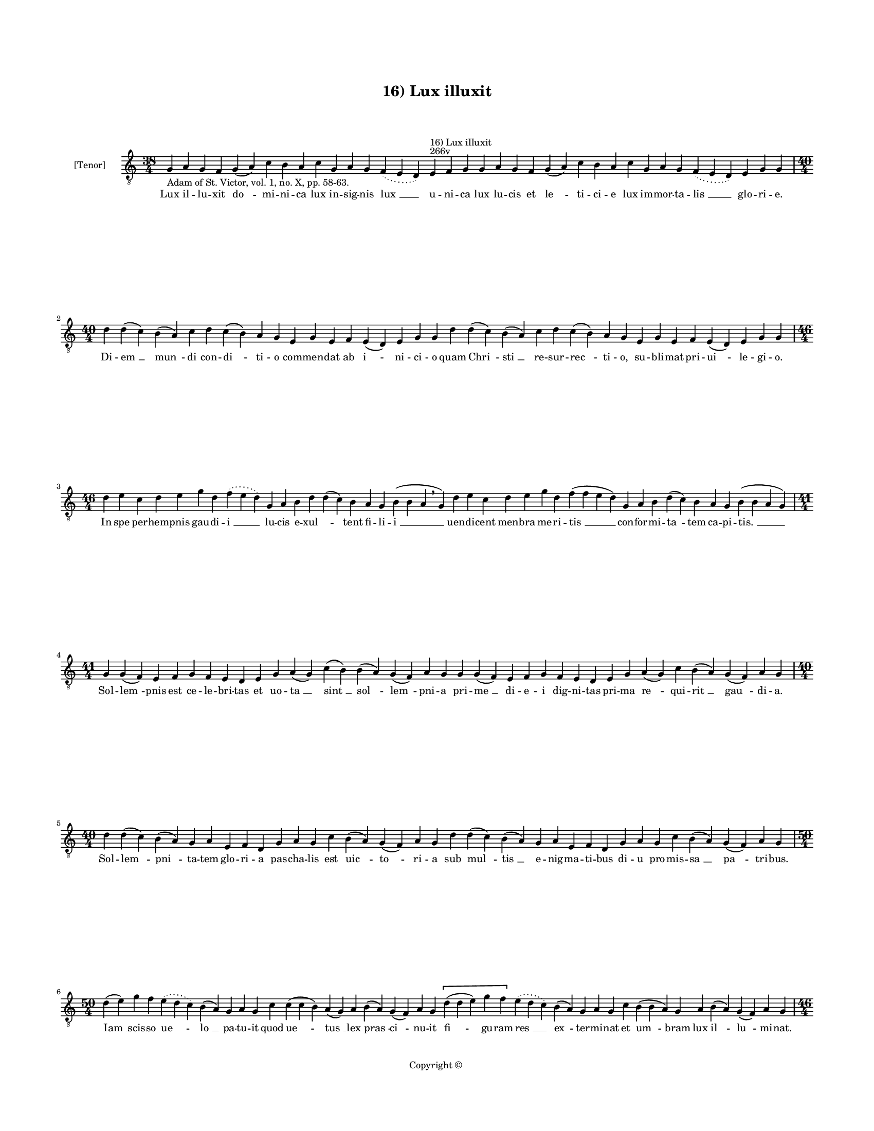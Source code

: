 
\version "2.14.2"
% automatically converted from 16_Lux_illuxit.xml

\header {
    encodingsoftware = "Sibelius 6.2"
    tagline = "Sibelius 6.2"
    encodingdate = "2015-04-22"
    copyright = "Copyright © "
    title = "16) Lux illuxit"
    }

#(set-global-staff-size 11.9501574803)
\paper {
    paper-width = 21.59\cm
    paper-height = 27.94\cm
    top-margin = 2.0\cm
    bottom-margin = 1.5\cm
    left-margin = 1.5\cm
    right-margin = 1.5\cm
    between-system-space = 2.1\cm
    page-top-space = 1.28\cm
    }
\layout {
    \context { \Score
        autoBeaming = ##f
        }
    }
PartPOneVoiceOne =  \relative g {
    \clef "treble_8" \key c \major \time 38/4 \pageBreak | % 1
    g4 -"Adam of St. Victor, vol. 1, no. X, pp. 58-63." a4 g4 f4 g4 ( a4
    ) c4 b4 a4 c4 g4 a4 g4 \slurDotted f4 ( \slurSolid e4 d4 ) e4
    ^"266v" ^"16) Lux illuxit" f4 g4 g4 a4 g4 f4 g4 ( a4 ) c4 b4 a4 c4 g4
    a4 g4 \slurDotted f4 ( \slurSolid e4 d4 ) e4 g4 g4 \break | % 2
    \time 40/4  d'4 d4 ( c4 ) b4 ( a4 ) c4 d4 c4 ( b4 ) a4 g4 e4 g4 e4 f4
    e4 ( d4 ) e4 g4 g4 d'4 d4 ( c4 ) b4 ( a4 ) c4 d4 c4 ( b4 ) a4 g4 e4
    g4 e4 f4 e4 ( d4 ) e4 g4 g4 \break | % 3
    \time 46/4  d'4 e4 c4 d4 e4 g4 d4 \slurDotted f4 ( \slurSolid e4 d4
    ) g,4 a4 b4 d4 d4 ( c4 ) b4 a4 g4 b4 ( b4 a4 \breathe g4 ) d'4 e4 c4
    d4 e4 g4 d4 f4 ( f4 e4 d4 ) g,4 a4 b4 d4 ( c4 ) b4 a4 g4 b4 ( b4 a4
    g4 ) \break | % 4
    \time 41/4  g4 g4 ( f4 ) e4 f4 g4 f4 e4 d4 e4 g4 a4 ( g4 ) c4 ( b4 )
    b4 ( a4 ) g4 ( f4 ) a4 g4 g4 g4 ( f4 ) e4 f4 g4 f4 e4 d4 e4 g4 a4 (
    g4 ) c4 b4 ( a4 ) g4 ( f4 ) a4 g4 \break | % 5
    \time 40/4  d'4 d4 ( c4 ) b4 ( a4 ) g4 a4 e4 f4 d4 g4 a4 g4 c4 b4 (
    a4 ) g4 ( f4 ) a4 g4 d'4 d4 ( c4 ) b4 ( a4 ) g4 a4 e4 f4 d4 g4 a4 g4
    c4 b4 ( a4 ) g4 ( f4 ) a4 g4 \break | % 6
    \time 50/4  d'4 ( e4 ) g4 f4 \slurDotted e4 ( \slurSolid d4 c4 ) b4
    ( a4 ) g4 a4 g4 c4 c4 ( c4 b4 ) a4 ( g4 ) a4 b4 ( a4 ) g4 ( f4 ) a4
    g4 \[ d'4 ( d4 e4 ) g4 f4 \] \slurDotted e4 ( \slurSolid d4 c4 ) b4
    ( a4 ) g4 a4 g4 c4 b4 ( b4 a4 ) g4 a4 b4 ( a4 ) g4 ( f4 ) a4 g4
    \pageBreak | % 7
    \time 46/4  b4 a4 a4 g4 c4 b4 a4 g4 b4 \slurDotted c4 ( \slurSolid b4
    a4 ) b4 ( c4 ) d4 c4 b4 a4 g4 e'4 d4 \slurDotted e4 ( \slurSolid d4
    c4 ) b4 a4 g4 a4 ( b4 ) c4 ( c4 b4 ) a4 g4 a4 ( b4 ) g4 ( f4 ) e4 (
    d4 e4 ) g4 a4 ( b4 a4 ) g4 \break | % 8
    b4 c4 b4 ( a4 ) g4 d'4 e4 c4 d4 ( d4 e4 ) g4 ( g4 f4 ) e4 ( d4 ) c4
    d4 e4 d4 c4 \slurDotted b4 ( \slurSolid a4 g4 ) f'4 ( f4 e4 ) d4 c4
    d4 ( e4 ) g4 f4 e4 d4 c4 ( c4 b4 ) a4 c4 g4 a4 ( g4 ) f4 g4 g4
    \break | % 9
    b4 a4 a4 g4 c4 b4 a4 g4 b4 \slurDotted c4 ( \slurSolid b4 a4 ) b4 (
    c4 ) d4 c4 b4 a4 g4 e'4 d4 \slurDotted e4 ( \slurSolid d4 c4 ) b4 a4
    g4 a4 ( b4 ) c4 ( c4 b4 ) a4 g4 a4 ( b4 ) g4 ( f4 ) e4 ( d4 e4 ) g4
    a4 ( b4 a4 ) g4 \break | \barNumberCheck #10
    \time 36/4  g4 a4 e4 f4 d4 e4 g4 g4 a4 f4 g4 a4 ( a4 c4 ) c4 b4 a4 g4
    g4 a4 e4 f4 d4 e4 g4 g4 a4 f4 g4 a4 ( a4 b4 ) c4 b4 a4 g4 \break | % 11
    \time 5/4  g4 ( a4 g4 ) f4 ( g4 ) \bar "|."
    }

PartPOneVoiceOneLyricsOne =  \lyricmode { Lux il -- lu -- xit "do " --
    mi -- ni -- ca lux in -- sig -- nis "lux " __ u -- ni -- ca lux lu
    -- cis et "le " -- ti -- ci -- e lux im -- mor -- ta -- "lis " __
    glo -- ri -- e. Di -- "em " __ "mun " -- di con -- "di " -- ti -- o
    com -- men -- dat ab "i " -- ni -- ci -- o quam "Chri " -- "sti " __
    re -- sur -- "rec " -- ti -- o, su -- bli -- mat pri -- "ui " -- le
    -- gi -- o. In spe per -- hem -- pnis gau -- di -- "i " __ lu -- cis
    e -- "xul " -- \skip4 tent fi -- li -- "i " __ uen -- di -- cent men
    -- bra me -- ri -- "tis " __ con -- for -- mi -- "ta " -- tem ca --
    pi -- "tis. " __ Sol -- "lem " -- pnis est ce -- le -- bri -- tas et
    uo -- "ta " __ "sint " __ "sol " -- "lem " -- pni -- a pri -- "me "
    __ di -- e -- i dig -- ni -- tas pri -- ma "re " -- qui -- "rit " __
    "gau " -- di -- a. Sol -- "lem " -- "pni " -- ta -- tem glo -- ri --
    a pas -- cha -- lis est "uic " -- "to " -- ri -- a sub "mul " --
    "tis " __ e -- nig -- ma -- ti -- bus di -- u pro -- mis -- "sa " __
    "pa " -- tri -- bus. "Iam " __ scis -- so "ue " -- "lo " __ pa -- tu
    -- it quod "ue " -- "tus " __ lex "pras " -- "ci " -- nu -- it "fi "
    -- gu -- ram "res " __ "ex " -- ter -- mi -- nat et "um " -- bram
    lux "il " -- "lu " -- mi -- nat. Quid ag -- nus si -- ne ma -- cu --
    la quid "he " -- "dus " __ ty -- pi ges -- se -- rit no -- stra "pur
    " -- gans pi -- a -- "cu " -- "la " __ mes -- sy -- "as " __ "no "
    -- "bis " __ a -- "pe " -- rit. Per mor -- "tem " __ nos in -- de --
    bi -- "tam " __ "sol " -- "uit " __ a mor -- te de -- bi -- "ta " __
    "pre " -- dam cap -- "tans " __ il -- li -- ci -- tam "pre " -- do
    pri -- ua -- "tur " __ li -- ci -- ta. Car -- nis de -- let op --
    pro -- bri -- a ca -- "ro " __ "pec " -- ca -- ti nes -- ci -- a di
    -- e "re " -- flo -- rens ter -- "ti " -- "a " __ cor -- da "con "
    -- "fir " -- "mat " __ du -- "bi " -- a. O mors Chri -- sti mi -- ri
    -- fi -- ca tu Chri -- sto "nos " __ ui -- ui -- fi -- ca mors mor
    -- ti non ob -- no -- xi -- a da no -- bis "ui " -- te pre -- mi --
    a. "A " -- men. }

% The score definition
\new Staff <<
    \set Staff.instrumentName = "[Tenor]"
    \context Staff << 
        \context Voice = "PartPOneVoiceOne" { \PartPOneVoiceOne }
        \new Lyrics \lyricsto "PartPOneVoiceOne" \PartPOneVoiceOneLyricsOne
        >>
    >>


